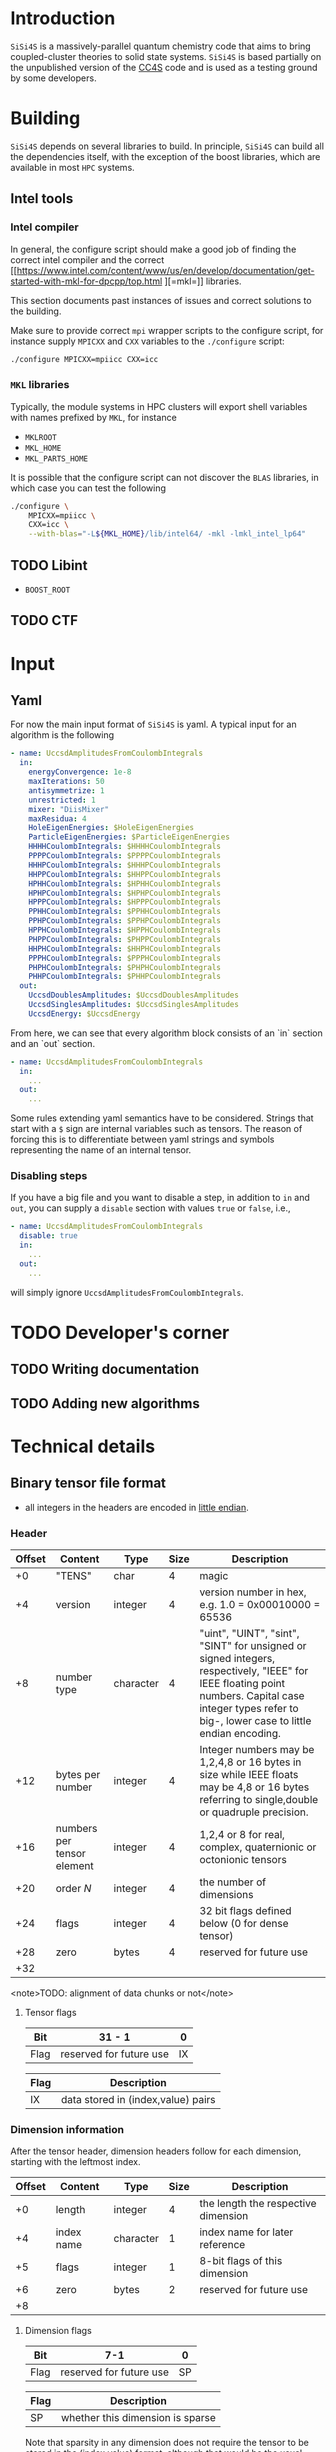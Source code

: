 #+macro: sisi4s =SiSi4S=

* Introduction

=SiSi4S= is a massively-parallel quantum chemistry code
that aims to bring coupled-cluster theories to solid state
systems.
{{{sisi4s}}} is based partially on the unpublished version of the [[https://github.com/cc4s/cc4s][CC4S]]
code and is used as a testing ground by some developers.

* Building

=SiSi4S= depends on several libraries to build.
In principle, {{{sisi4s}}} can build all the dependencies itself, with the exception of the boost libraries,
which are available in most =HPC= systems.

** Intel tools

*** Intel compiler

In general, the configure script should make a good job of finding the correct intel
compiler and the correct [[https://www.intel.com/content/www/us/en/develop/documentation/get-started-with-mkl-for-dpcpp/top.html
][=mkl=]] libraries.

This section documents past instances of issues and correct solutions to the building.

Make sure to provide correct =mpi= wrapper scripts to the configure script, for instance
supply =MPICXX= and =CXX= variables to the =./configure= script:

#+begin_src sh
./configure MPICXX=mpiicc CXX=icc
#+end_src


*** =MKL= libraries

Typically, the module systems in HPC clusters will export shell variables
with names prefixed by =MKL=, for instance

- =MKLROOT=
- =MKL_HOME=
- =MKL_PARTS_HOME=

It is possible that the configure script can not discover the =BLAS= libraries,
in which case you can test the following

#+begin_src sh
./configure \
    MPICXX=mpiicc \
    CXX=icc \
    --with-blas="-L${MKL_HOME}/lib/intel64/ -mkl -lmkl_intel_lp64"
#+end_src



** TODO Libint

- =BOOST_ROOT=

** TODO CTF

* Input
** Yaml

For now the main input format of {{{sisi4s}}}
is yaml. A typical input for an algorithm is the following

#+begin_src yaml
- name: UccsdAmplitudesFromCoulombIntegrals
  in:
    energyConvergence: 1e-8
    maxIterations: 50
    antisymmetrize: 1
    unrestricted: 1
    mixer: "DiisMixer"
    maxResidua: 4
    HoleEigenEnergies: $HoleEigenEnergies
    ParticleEigenEnergies: $ParticleEigenEnergies
    HHHHCoulombIntegrals: $HHHHCoulombIntegrals
    PPPPCoulombIntegrals: $PPPPCoulombIntegrals
    HHHPCoulombIntegrals: $HHHPCoulombIntegrals
    HHPPCoulombIntegrals: $HHPPCoulombIntegrals
    HPHHCoulombIntegrals: $HPHHCoulombIntegrals
    HPHPCoulombIntegrals: $HPHPCoulombIntegrals
    HPPPCoulombIntegrals: $HPPPCoulombIntegrals
    PPHHCoulombIntegrals: $PPHHCoulombIntegrals
    PPHPCoulombIntegrals: $PPHPCoulombIntegrals
    HPPHCoulombIntegrals: $HPPHCoulombIntegrals
    PHPPCoulombIntegrals: $PHPPCoulombIntegrals
    HHPHCoulombIntegrals: $HHPHCoulombIntegrals
    PPPHCoulombIntegrals: $PPPHCoulombIntegrals
    PHPHCoulombIntegrals: $PHPHCoulombIntegrals
    PHHPCoulombIntegrals: $PHHPCoulombIntegrals
  out:
    UccsdDoublesAmplitudes: $UccsdDoublesAmplitudes
    UccsdSinglesAmplitudes: $UccsdSinglesAmplitudes
    UccsdEnergy: $UccsdEnergy
#+end_src

From here, we can see that every algorithm block consists
of an `in` section and an `out` section.

#+begin_src yaml
- name: UccsdAmplitudesFromCoulombIntegrals
  in:
    ...
  out:
    ...
#+end_src

Some rules extending yaml semantics have to be considered.
Strings that start with a =$= sign are internal variables
such as tensors. The reason of forcing this is to
differentiate between yaml strings and symbols
representing the name of an internal tensor.

*** Disabling steps

If you have a big file and you want to disable a step,
in addition to =in= and =out=, you can supply a =disable=
section with values =true= or =false=, i.e.,

#+begin_src yaml
- name: UccsdAmplitudesFromCoulombIntegrals
  disable: true
  in:
    ...
  out:
    ...
#+end_src

will simply ignore =UccsdAmplitudesFromCoulombIntegrals=.



* TODO Developer's corner

** TODO Writing documentation
** TODO Adding new algorithms


* Technical details

** Binary tensor file format
  :PROPERTIES:
  :CUSTOM_ID: binary-tensor-file-format
  :END:

- all integers in the headers are encoded in
  [[https://en.wikipedia.org/wiki/Endianness][little endian]].

*** Header
   :PROPERTIES:
   :END:

| Offset   | Content                      | Type        | Size   | Description                                                                                                                                                                                             |
|----------+------------------------------+-------------+--------+---------------------------------------------------------------------------------------------------------------------------------------------------------------------------------------------------------|
| +0       | "TENS"                       | char        | 4      | magic                                                                                                                                                                                                   |
| +4       | version                      | integer     | 4      | version number in hex, e.g. 1.0 = 0x00010000 = 65536                                                                                                                                                    |
| +8       | number type                  | character   | 4      | "uint", "UINT", "sint", "SINT" for unsigned or signed integers, respectively, "IEEE" for IEEE floating point numbers. Capital case integer types refer to big-, lower case to little endian encoding.   |
| +12      | bytes per number             | integer     | 4      | Integer numbers may be 1,2,4,8 or 16 bytes in size while IEEE floats may be 4,8 or 16 bytes referring to single,double or quadruple precision.                                                          |
| +16      | numbers per tensor element   | integer     | 4      | 1,2,4 or 8 for real, complex, quaternionic or octonionic tensors                                                                                                                                        |
| +20      | order $N$                    | integer     | 4      | the number of dimensions                                                                                                                                                                                |
| +24      | flags                        | integer     | 4      | 32 bit flags defined below (0 for dense tensor)                                                                                                                                                         |
| +28      | zero                         | bytes       | 4      | reserved for future use                                                                                                                                                                                 |
| +32      |                              |             |        |                                                                                                                                                                                                         |

<note>TODO: alignment of data chunks or not</note>

**** Tensor flags
    :PROPERTIES:
    :CUSTOM_ID: tensor-flags
    :END:

| Bit    | 31 - 1                    | 0    |
|--------+---------------------------+------|
| Flag   | reserved for future use   | IX   |

| Flag   | Description                          |
|--------+--------------------------------------|
| IX     | data stored in (index,value) pairs   |

*** Dimension information
   :PROPERTIES:
   :CUSTOM_ID: dimension-information
   :END:

After the tensor header, dimension headers follow for each dimension,
starting with the leftmost index.

| Offset   | Content      | Type        | Size   | Description                           |
|----------+--------------+-------------+--------+---------------------------------------|
| +0       | length       | integer     | 4      | the length the respective dimension   |
| +4       | index name   | character   | 1      | index name for later reference        |
| +5       | flags        | integer     | 1      | 8-bit flags of this dimension         |
| +6       | zero         | bytes       | 2      | reserved for future use               |
| +8       |              |             |        |                                       |

**** Dimension flags
    :PROPERTIES:
    :CUSTOM_ID: dimension-flags
    :END:

| Bit    | 7-1                       | 0    |
|--------+---------------------------+------|
| Flag   | reserved for future use   | SP   |

| Flag   | Description                        |
|--------+------------------------------------|
| SP     | whether this dimension is sparse   |

Note that sparsity in any dimension does not require the tensor to be
stored in the (index,value) format, although that would be the usual
case.

*** Variable chunks
   :PROPERTIES:
   :CUSTOM_ID: variable-chunks
   :END:

After the fixed chunks for each tensor dimension come the variable
chunks providing additional information on the structure of the tensor
data, such as on symmetry relations. Each variable chunk provides the
same header information including information on its total size, such
that implementations can skip ignored or unknown chunks.

| Offset   | Content      | Type         | Size   | Description                                     |
|----------+--------------+--------------+--------+-------------------------------------------------|
| +0       | magic        | characters   | 8      | identifying the respective chunk                |
| +8       | total size   | integer      | 8      | including all fields, must be a multiple of 8   |
| +16      |              |              |        |                                                 |

**** Symmetry chunk
    :PROPERTIES:
    :CUSTOM_ID: symmetry-chunk
    :END:

Symmetry information for each known symmetry operation on the tensor's
index order. Each symmetry operation consists of a permutation
$\sigma(a,b,\ldots)$ of the indices and a subsequent operation $s(x)$ on
the elements, which leave the tensor invariant. For instance,
anti-symmetry when interchanging the first two indices in a tensor of
fourth order is specified by \[ T_{ijkl} =
s\left(T_{\sigma(i,j,k,l)}\right)\,, \text{ with } s(x) = -x \text{ and
} \sigma = \left(\begin{array}{rrrr} 1&2&3&4\\
2&1&3&4 \end{array}\right)\,. \]

|                        Offset | Content                          | Type       |                     Size | Description                                                                                                                                                                       |
|-------------------------------+----------------------------------+------------+--------------------------+-----------------------------------------------------------------------------------------------------------------------------------------------------------------------------------|
|                            +0 | "SYMMETRY"                       | characters |                        8 | magic                                                                                                                                                                             |
|                            +8 | size of symmetry information     | integer    |                        8 | including all fields, must be a multiple of 8                                                                                                                                     |
|                           +16 | flags                            | integer    |                        1 | 8-bit flags of this symmetry                                                                                                                                                      |
|                           +17 | length $n$ of the operation code | integer    |                        1 | characters in the code of the operation $s(x)$                                                                                                                                    |
|                           +18 | symmetry operation code          | characters |                      $n$ | code of the symmetry operation, e.g. "-x" for $s(x)=-x$                                                                                                                           |
|                    + $n$ + 18 | index map of $\sigma$            | characters |                      $N$ | the symmetry permutation of the index names given in the dimension information, e.g. "bacd" for a transposition of the first two indices for a tensor with the index names "abcd" |
|              + $N$ + $n$ + 18 | padding zeros                    | bytes      | $\textrm{pad}_8(N+n+18)$ | padding to align the chunks in multiples of 4 bytes                                                                                                                               |
| + $\textrm{align}_8 (N+n+18)$ |                                  |            |                          |                                                                                                                                                                                   |

where $\textrm{align}_a(N)=a\lceil N/a \rceil$
and $\mathrm{pad}_a(N)=\mathrm{align}_a(N)-N$.

***** Symmetry flags
     :PROPERTIES:
     :CUSTOM_ID: symmetry-flags
     :END:

| Bit    | 7-1                       | 0    |
|--------+---------------------------+------|
| Flag   | reserved for future use   | PK   |

| Flag   | Description                                                                                               |
|--------+-----------------------------------------------------------------------------------------------------------|
| PK     | whether the tensor data in this file is packed exploiting this symmetry to reduce the number of entries   |

*** Tensor data
   :PROPERTIES:
   :CUSTOM_ID: tensor-data
   :END:

The global index $I$ of each tensor value is given by

#+BEGIN_EXAMPLE
  I=a+bN_0 + cN_0N_1 + \ldots\,,
#+END_EXAMPLE

where $N_0,N_1,\ldots$ is the length of each dimension and
$a,b,\ldots$ is the index in each dimension in the order given in the
dimension information.

**** Sequential values
    :PROPERTIES:
    :CUSTOM_ID: sequential-values
    :END:

If the IX flag is 0 the tensor values are given in a continuous sequence
of ascending global index $I$.

#+begin_note
define symmetry packing for a single transposition
symmetry.
#+end_note

If the tensor data is packed according to more than one symmetry, only
index-value storage is supported in version 1.0.

| Offset                                                              | Content      | Type             | Size                                                            | Description                                     |
|---------------------------------------------------------------------+--------------+------------------+-----------------------------------------------------------------+-------------------------------------------------|
| +0                                                                  | "DENSDATA"   | characters       | 8                                                               | identifying the respective chunk                |
| +8                                                                  | total size   | integer          | 8                                                               | including all fields, must be a multiple of 8   |
| +16                                                                 | $T(0)$       | tensor element   | $\frac{\rm bytes}{\rm number}\frac{\rm numbers}{\rm element}$   | tensor value at $I=0$                           |
| +16 + $\frac{\rm bytes}{\rm number}\frac{\rm numbers}{\rm element}$ | $T(1)$       | tensor element   | $\frac{\rm bytes}{\rm number}\frac{\rm numbers}{\rm element}$   | tensor value at $I=1$                           |
| $\vdots$                                                            | $\vdots$     | tensor element   | $\frac{\rm bytes}{\rm number}\frac{\rm numbers}{\rm element}$   | $\vdots$                                        |

**** Index-value storage
    :PROPERTIES:
    :CUSTOM_ID: index-value-storage
    :END:

If the IX flag is 1 the tensor values are given in pairs of index and
value.

| Offset                                                              | Content           | Type             | Size                                                            | Description                       |
|---------------------------------------------------------------------+-------------------+------------------+-----------------------------------------------------------------+-----------------------------------|
| $+0$                                                                | number of pairs   | integer          | 8                                                               | number of non-zero pairs stored   |
| $+8$                                                               | $I_0$             | integer          | 8                                                               | global index of first value       |
| $+16$                                                               | $T(I_0)$          | tensor element   | $\frac{\rm bytes}{\rm number}\frac{\rm numbers}{\rm element}$   | value of first pair               |
| $+ \frac{\rm bytes}{\rm number}\frac{\rm numbers}{\rm element} +16$| $I_1$             | integer          | 8                                                               | global index of second value      |
| $+ \frac{\rm bytes}{\rm number}\frac{\rm numbers}{\rm element} +24$ | $T(I_1)$          | tensor element   | $\frac{\rm bytes}{\rm number}\frac{\rm numbers}{\rm element}$   | value of second pair              |
| $\ldots$                                                            |                   |                  |                                                                 |                                   |

** Fourier Transformed Overlap Densities
  :PROPERTIES:
  :CUSTOM_ID: fourier-transformed-overlap-densities
  :END:

The =FTOD= is one of the possible input files, providing information on
the orbitals and the eigenenergies of the reference system. The file
provides the Fourier transformed overlap densities $\chi_q^p({\bf G})$
given by

\[
  \chi_q^p({\bf G}) = \int{\rm d}{\bf x}\,
    \sqrt{\frac{4\pi}{{\bf G}^2}} {\rm e}^{{\rm i}{\bf G}\cdot{\bf r}}\,
    \psi_p^\ast({\bf x})\psi_q({\bf x}),
\]

such that the Coulomb integrals $V_{sr}^{pq}$ can be decomposed into
\[
V_{sr}^{pq}
=\int\frac{{\rm d}{\bf G}}{(2\pi)^3}\,\chi_s^p({\bf G}){\chi_q^r}^\ast({\bf G})
\]

The file is a line based text file of the
following structure

There is also a binary version =FTODDUMP= of this file.

*** Header
   :PROPERTIES:
   :END:

- The first line is reserved for comments. It is ignored by cc4s
- The second line provides information on the size of the system. The
  columns are white-space separated and they specify

  1. the number of occupied orbitals $n_{\rm o}$
  2. the number of virtual orbitals $n_{\rm v}$
  3. the number of plane waves $n_{\rm G}$
  4. the number of spins per orbital, 1 or 2
  5. the number of ${\bf k}$ points per orbital.

- The third is line is again reserved for comments usually explaining
  the structure of the data to follow.

*** Overlap densities
   :PROPERTIES:
   :CUSTOM_ID: overlap-densities
   :END:

The rest of the file contains lines of at least 6 numbers, again in
white-space separated columns:

1. The real part of the overlap density,
   ${\rm Re}\left(\chi_q^p({\bf G})\right)$,
   if the plane wave index $G$, contained in the third
   column, is non-zero,\\
   the eigenenergy $\varepsilon_p$, otherwise.
2. The imaginary part of the overlap density,
   ${\rm Im}\left(\chi_q^p({\bf G})\right)$,
   if the plane wave index in
   non-zero. It is ignored otherwise.
3. The plane wave index $G$ ranging from 1 to $n_{\rm G}$
4. The orbital index $p$, ranging from 1 to $n_{\rm o}+n_{\rm v}$
5. The orbital index $q$, ranging from 1 to $n_{\rm o}+n_{\rm v}$
6. The spin index, which is currently ignored.

There is no order required by cc4s but it could be beneficial to list
all overlap densities before all eigenenergies for future or other
implementations. Overlap densities that are not listed in the file are
assumed to be zero.
** Fourier Transformed Overlap Densities - Binary
  :PROPERTIES:
  :CUSTOM_ID: fourier-transformed-overlap-densities---binary
  :END:

The =FTODDUMP= is one of the possible input files, providing information
on the orbitals and the eigenenergies of the reference system. The file
provides the Fourier transformed overlap densities $\Gamma_{q\bf G}^p$
given by

\[
  \Gamma_{q\bf G}^p = \int{\rm d}{\bf x}\,
    \sqrt{\frac{4\pi}{{\bf G}^2}} {\rm e}^{{\rm i}{\bf G}\cdot{\bf r}}\,
    \psi_p^\ast({\bf x})\psi_q({\bf x}),
\]
such that the Coulomb integrals $V_{sr}^{pq}$ can be decomposed into
$V_{sr}^{pq}=\int\frac{{\rm d}{\bf G}}{(2\pi)^3}\,{\Gamma^\ast}_s^{p\bf G}\Gamma_{r\bf G}^q$.
The file is binary.

There is also a text version
=FTOD= of this file.

The file consists of chunks, each starting with a unique character
sequence for identification, called magic. The header must come as first
chunk. The order of the other chunks is arbitrary. The fields within a
chunk are given by their respective offset relative to the start of the
chunk.

*** Header
   :PROPERTIES:
   :CUSTOM_ID: header
   :END:

| Offset | Content                                 | Type      | Size |
|--------+-----------------------------------------+-----------+------|
|     +0 | "=cc4sFTOD=" (magic)                    | character |    8 |
|     +8 | number of occupied orbitals $n_{\rm o}$ | integer   |    4 |
|    +12 | number of virtual orbitals $n_{\rm v}$  | integer   |    4 |
|    +16 | number of plane waves $n_{\rm G}$       | integer   |    4 |
|    +20 | number of spins, 1 or 2                 | integer   |    4 |
|    +24 | number of \({\bf k}\)-points            | integer   |    4 |
|    +28 | reserved for future use                 | zero      |    4 |
|    +32 |                                         |           |      |

*** Data Chunks
   :PROPERTIES:
   :CUSTOM_ID: data-chunks
   :END:

Each chunk starts with an 8 character magic and an 8 byte integer giving
the size of the entire chunk, including the magic and the size field.
The size is provided so that implementations can skip chunks unknown to
them.

**** Real part of $\chi$
    :PROPERTIES:
    :CUSTOM_ID: real-part-of-chi
    :END:

| Offset                                   | Content                     | Type      | Size |
|------------------------------------------+-----------------------------+-----------+------|
| +0                                       | "=FTODreal=" (magic)        | character |    8 |
| +8                                       | size of this chunk in bytes | integer   |    8 |
| +16                                      | ${\rm Re}(\chi_1^1(1))$     | double    |    8 |
| +24                                      | ${\rm Re}(\chi_1^1(2))$     | double    |    8 |
| $\vdots$                                 | $\vdots$                    | double    |    8 |
| $+16+8n_{\rm G}$                         | ${\rm Re}(\chi_1^2(1))$     | double    |    8 |
| $\vdots$                                 | $\vdots$                    | double    |    8 |
| $+16+8 n_{\rm G}(n_{\rm o}+n_{\rm v})^2$ |                             |           |      |

**** Imaginary part of $\chi$
    :PROPERTIES:
    :CUSTOM_ID: imaginary-part-of-chi
    :END:

Analogous to the real part chunk but with the magic "=FTODimag=".

**** Real part of $\chi_i^a$
    :PROPERTIES:
    :CUSTOM_ID: real-part-of-chi_ia
    :END:

| Offset                                | Content                     | Type      | Size |
|---------------------------------------+-----------------------------+-----------+------|
| +0                                    | "=FTIAreal=" (magic)        | character |    8 |
| +8                                    | size of this chunk in bytes | integer   |    8 |
| +16                                   | ${\rm Re}(\chi_1^1(1))$     | double    |    8 |
| +24                                   | ${\rm Re}(\chi_1^1(2))$     | double    |    8 |
| $\vdots$                              | $\vdots$                    | double    |    8 |
| $+16+8n_{\rm G}$                      | ${\rm Re}(\chi_1^2(1))$     | double    |    8 |
| $\vdots$                              | $\vdots$                    | double    |    8 |
| $+16+8n_{\rm G}n_{\rm v}$             | ${\rm Re}(\chi_2^1(1))$     | double    |    8 |
| $\vdots$                              | $\vdots$                    | double    |    8 |
| $+16+8n_{\rm G}(n_{\rm o} n_{\rm v})$ |                             |           |      |


**** Imaginary part of $\chi_i^a$
    :PROPERTIES:
    :CUSTOM_ID: imaginary-part-of-chi_ia
    :END:

Analogous to the real part chunk but with the magic "=FTIAimag=".

**** Eigenenergies $\varepsilon_p$
    :PROPERTIES:
    :CUSTOM_ID: eigenenergies-varepsilon_p
    :END:

| Offset                         | Content                       | Type        | Size   |
|--------------------------------+-------------------------------+-------------+--------|
| +0                             | "=FTODepsi=" (magic)          | character   | 8      |
| +8                             | size of this chunk in bytes   | integer     | 8      |
| +16                            | $\varepsilon_1$               | double      | 8      |
| +24                            | $\varepsilon_2$               | double      | 8      |
| $\vdots$                       | $\vdots$                      | double      | 8      |
| $+16+8(n_{\rm o}+n_{\rm v})$   |                               |             |        |
